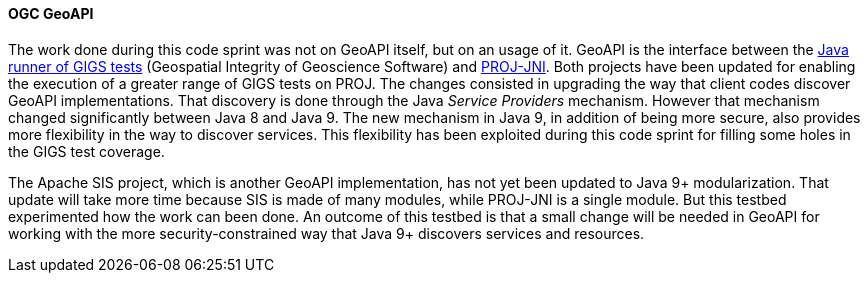 [[geoapi_results]]
==== OGC GeoAPI

The work done during this code sprint was not on GeoAPI itself, but on an usage of it.
GeoAPI is the interface between the https://github.com/IOGP-GIGS/GIGSGeoAPI[Java runner of GIGS tests]
(Geospatial Integrity of Geoscience Software) and https://github.com/OSGeo/PROJ-JNI[PROJ-JNI].
Both projects have been updated for enabling the execution of a greater range of GIGS tests on PROJ.
The changes consisted in upgrading the way that client codes discover GeoAPI implementations.
That discovery is done through the Java _Service Providers_ mechanism.
However that mechanism changed significantly between Java 8 and Java 9.
The new mechanism in Java 9, in addition of being more secure,
also provides more flexibility in the way to discover services.
This flexibility has been exploited during this code sprint for filling some holes in the GIGS test coverage.

The Apache SIS project, which is another GeoAPI implementation, has not yet been updated to Java 9+ modularization.
That update will take more time because SIS is made of many modules, while PROJ-JNI is a single module.
But this testbed experimented how the work can been done.
An outcome of this testbed is that a small change will be needed in GeoAPI for working
with the more security-constrained way that Java 9+ discovers services and resources.
